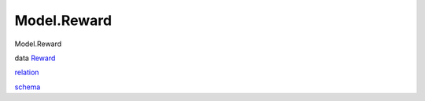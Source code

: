 ============
Model.Reward
============

Model.Reward

data `Reward <Model-Reward.html#t:Reward>`__

`relation <Model-Reward.html#v:relation>`__

`schema <Model-Reward.html#v:schema>`__

